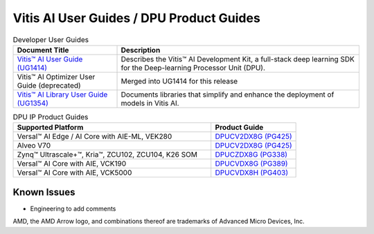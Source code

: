 =========================================
Vitis AI User Guides / DPU Product Guides
=========================================

.. list-table:: Developer User Guides
   :widths: 30 70
   :header-rows: 1

   * - Document Title
     - Description

   * - `Vitis™ AI User Guide (UG1414) <https://docs.xilinx.com/r/en-US/ug1414-vitis-ai>`__
     - Describes the Vitis™ AI Development Kit, a full-stack deep learning SDK for the Deep-learning Processor Unit (DPU).

   * - Vitis™ AI Optimizer User Guide (deprecated)
     - Merged into UG1414 for this release

   * - `Vitis™ AI Library User Guide (UG1354) <https://docs.xilinx.com/r/en-US/ug1354-xilinx-ai-sdk>`__
     - Documents libraries that simplify and enhance the deployment of models in Vitis AI.


.. list-table:: DPU IP Product Guides
   :widths: 70 30
   :header-rows: 1

   * - Supported Platform
     - Product Guide

   * - Versal™ AI Edge / AI Core with AIE-ML, VEK280
     - `DPUCV2DX8G (PG425) <https://docs.xilinx.com/r/en-US/pg425-dpucv2>`__

   * - Alveo V70
     - `DPUCV2DX8G (PG425) <https://docs.xilinx.com/r/en-US/pg425-dpucv2>`__

   * - Zynq™ Ultrascale+™, Kria™, ZCU102, ZCU104, K26 SOM
     - `DPUCZDX8G (PG338) <https://docs.xilinx.com/r/en-US/pg338-dpu>`__
	 
   * - Versal™ AI Core with AIE, VCK190
     - `DPUCVDX8G (PG389) <https://docs.xilinx.com/r/en-US/pg389-dpucvdx8g>`__

   * - Versal™ AI Core with AIE, VCK5000
     - `DPUCVDX8H (PG403) <https://docs.xilinx.com/r/en-US/pg403-dpucvdx8h>`__


Known Issues
------------
- Engineering to add comments

.. |trade|  unicode:: U+02122 .. TRADEMARK SIGN
   :ltrim:
.. |reg|    unicode:: U+000AE .. REGISTERED TRADEMARK SIGN
   :ltrim:
   
   
AMD, the AMD Arrow logo, and combinations thereof are trademarks of Advanced Micro Devices, Inc.